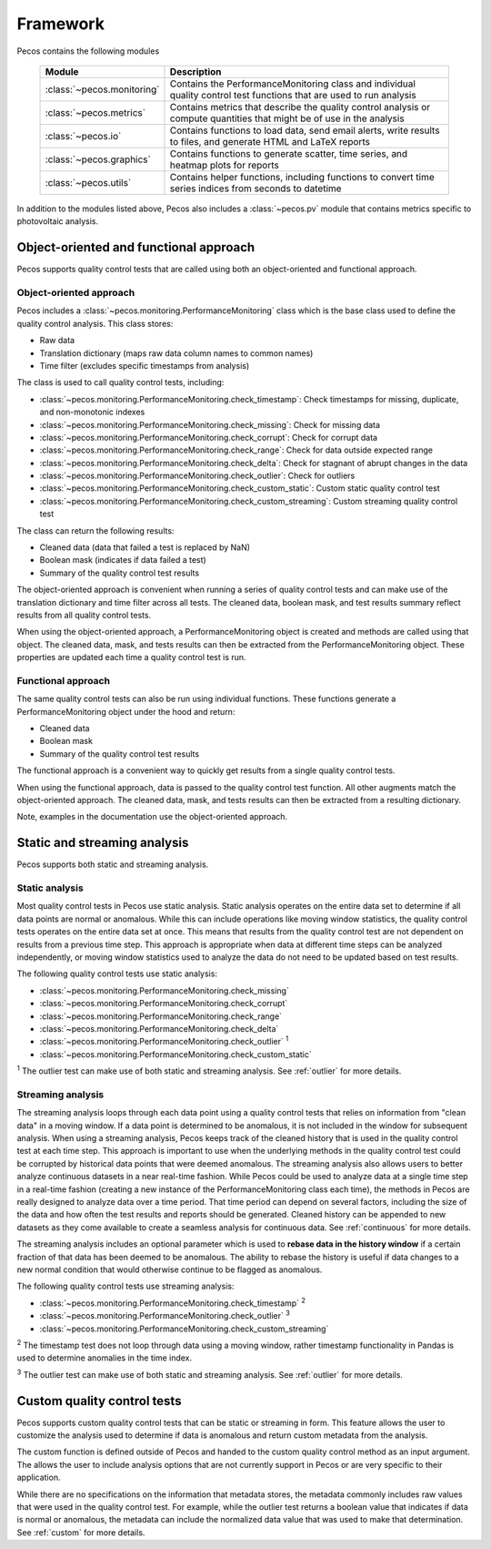 .. _software_framework:

Framework
======================================

Pecos contains the following modules

.. _table-modules:
   
   =======================================  =============================================================================================================================================
   Module                                   Description
   =======================================  =============================================================================================================================================
   :class:`~pecos.monitoring`	            Contains the PerformanceMonitoring class and individual quality control test functions that are used to run analysis
   :class:`~pecos.metrics`                  Contains metrics that describe the quality control analysis or compute quantities that might be of use in the analysis
   :class:`~pecos.io`		                Contains functions to load data, send email alerts, write results to files, and generate HTML and LaTeX reports
   :class:`~pecos.graphics`	                Contains functions to generate scatter, time series, and heatmap plots for reports
   :class:`~pecos.utils`	                Contains helper functions, including functions to convert time series indices from seconds to datetime
   =======================================  =============================================================================================================================================
   
In addition to the modules listed above, Pecos also includes a :class:`~pecos.pv`
module that contains metrics specific to photovoltaic analysis.

Object-oriented and functional approach
-----------------------------------------
Pecos supports quality control tests that are called using both an object-oriented and functional approach.

Object-oriented approach
^^^^^^^^^^^^^^^^^^^^^^^^^^^
Pecos includes a :class:`~pecos.monitoring.PerformanceMonitoring` class which is the base class used to define
the quality control analysis.  This class stores:

* Raw data
* Translation dictionary (maps raw data column names to common names)
* Time filter (excludes specific timestamps from analysis)

The class is used to call quality control tests, including:

* :class:`~pecos.monitoring.PerformanceMonitoring.check_timestamp`: Check timestamps for missing, duplicate, and non-monotonic indexes
* :class:`~pecos.monitoring.PerformanceMonitoring.check_missing`: Check for missing data
* :class:`~pecos.monitoring.PerformanceMonitoring.check_corrupt`: Check for corrupt data
* :class:`~pecos.monitoring.PerformanceMonitoring.check_range`: Check for data outside expected range
* :class:`~pecos.monitoring.PerformanceMonitoring.check_delta`: Check for stagnant of abrupt changes in the data
* :class:`~pecos.monitoring.PerformanceMonitoring.check_outlier`: Check for outliers
* :class:`~pecos.monitoring.PerformanceMonitoring.check_custom_static`: Custom static quality control test
* :class:`~pecos.monitoring.PerformanceMonitoring.check_custom_streaming`: Custom streaming quality control test

The class can return the following results:

* Cleaned data (data that failed a test is replaced by NaN)
* Boolean mask (indicates if data failed a test)
* Summary of the quality control test results

The object-oriented approach is convenient when running a series of 
quality control tests and can make use of the 
translation dictionary and time filter across all tests.  
The cleaned data, boolean mask, and 
test results summary reflect results from all quality control tests.

When using the object-oriented approach, a PerformanceMonitoring object is created and methods are
called using that object. The cleaned data, mask, and tests results can then be extracted
from the PerformanceMonitoring object.
These properties are updated each time a quality control test is run.

.. doctest::
    :hide:

    >>> import pecos
    >>> import pandas as pd
    >>> index = pd.date_range('1/1/2016', periods=3, freq='s')
    >>> data = [[1,2,3],[4,5,6],[7,8,9]]
    >>> data = pd.DataFrame(data=data, index=index, columns=['A', 'B', 'C'])
    
.. doctest::

    >>> pm = pecos.monitoring.PerformanceMonitoring()
    >>> pm.add_dataframe(data)
    >>> pm.check_range([-3,3])
    
.. doctest::

    >>> cleaned_data = pm.cleaned_data
    >>> mask = pm.mask
    >>> test_results = pm.test_results

Functional approach
^^^^^^^^^^^^^^^^^^^^^^^^^^^
The same quality control tests can also be run using individual functions.
These functions generate a PerformanceMonitoring object under the hood and return:

* Cleaned data
* Boolean mask 
* Summary of the quality control test results

The functional approach is a convenient way to quickly get results from a 
single quality control tests.

When using the functional approach, data is passed to the quality control test function. 
All other augments  match the object-oriented approach.
The cleaned data, mask, and tests results can then be extracted
from a resulting dictionary.

.. doctest::

    >>> results = pecos.monitoring.check_range(data, [-3,3])
    
.. doctest::

    >>> cleaned_data = results['cleaned_data']
    >>> mask = results['mask']
    >>> test_results = results['test_results']
 
Note, examples in the documentation use the object-oriented approach.

.. _static_streaming:

Static and streaming analysis
------------------------------------
Pecos supports both static and streaming analysis. 

Static analysis
^^^^^^^^^^^^^^^^^^^^^^^
Most quality control tests in Pecos use static analysis.
Static analysis operates on the entire data set to determine if all data points are normal or anomalous. While this can include operations like moving window statistics, the quality control tests operates on the entire data set at once. 
This means that results from the quality control test are not dependent on results from a previous time step.
This approach is appropriate when data at different time steps can be analyzed independently, or moving window statistics used to analyze the data do not need to be updated based on test results.

The following quality control tests use static analysis:

* :class:`~pecos.monitoring.PerformanceMonitoring.check_missing`
* :class:`~pecos.monitoring.PerformanceMonitoring.check_corrupt`
* :class:`~pecos.monitoring.PerformanceMonitoring.check_range`
* :class:`~pecos.monitoring.PerformanceMonitoring.check_delta`
* :class:`~pecos.monitoring.PerformanceMonitoring.check_outlier` :superscript:`1`
* :class:`~pecos.monitoring.PerformanceMonitoring.check_custom_static`

:superscript:`1` The outlier test can make use of both static and streaming analysis.  See :ref:`outlier` for more details.

Streaming analysis
^^^^^^^^^^^^^^^^^^^^^^^
The streaming analysis loops through each data point using a quality control tests that relies on information from "clean data" in a moving window.  If a data point is determined to be anomalous, it is not included in the window for subsequent analysis.
When using a streaming analysis, Pecos keeps track of the cleaned history that is used in the quality control test at each time step.
This approach is important to use when the underlying methods in the quality control test could be corrupted by historical data points that were deemed anomalous.  The streaming analysis also allows users to better analyze continuous datasets in a near real-time fashion. While Pecos could be used to analyze data at a single time step in a real-time fashion (creating a new instance of the PerformanceMonitoring class each time), the methods in Pecos are really designed to analyze data over a time period.  That time period can depend on several factors, including the size of the data and how often the test results and reports should be generated.  Cleaned history can be appended to new datasets as they come available to create a seamless analysis for continuous data. See :ref:`continuous` for more details. 

The streaming analysis includes an optional parameter which is used to **rebase data in the history window** if a certain fraction of that data has been deemed to be anomalous.  The ability to rebase the history is useful if data changes to a new normal condition that would otherwise continue to be flagged as anomalous. 

The following quality control tests use streaming analysis:

* :class:`~pecos.monitoring.PerformanceMonitoring.check_timestamp` :superscript:`2`
* :class:`~pecos.monitoring.PerformanceMonitoring.check_outlier` :superscript:`3`
* :class:`~pecos.monitoring.PerformanceMonitoring.check_custom_streaming`

:superscript:`2` The timestamp test does not loop through data using a moving window, rather timestamp functionality in Pandas is used to determine anomalies in the time index. 

:superscript:`3` The outlier test can make use of both static and streaming analysis.  See :ref:`outlier` for more details.

Custom quality control tests
---------------------------------
Pecos supports custom quality control tests that can be static or streaming in form.  This feature allows the user to customize the analysis used to determine if data is anomalous and return custom metadata from the analysis.  

The custom function is defined outside of Pecos and handed to the custom quality control method as an input argument.  The allows the user to include analysis options that are not currently support in Pecos or are very specific to their application.

While there are no specifications on the information that metadata stores, the metadata commonly includes raw values that were used in the quality control test.  For example, while the outlier test returns a boolean value that indicates if data is normal or anomalous, the metadata can include the normalized data value that was used to make that determination.  See :ref:`custom` for more details.
